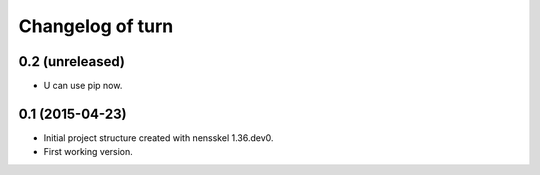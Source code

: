 Changelog of turn
===================================================


0.2 (unreleased)
----------------

- U can use pip now.


0.1 (2015-04-23)
----------------

- Initial project structure created with nensskel 1.36.dev0.

- First working version.

